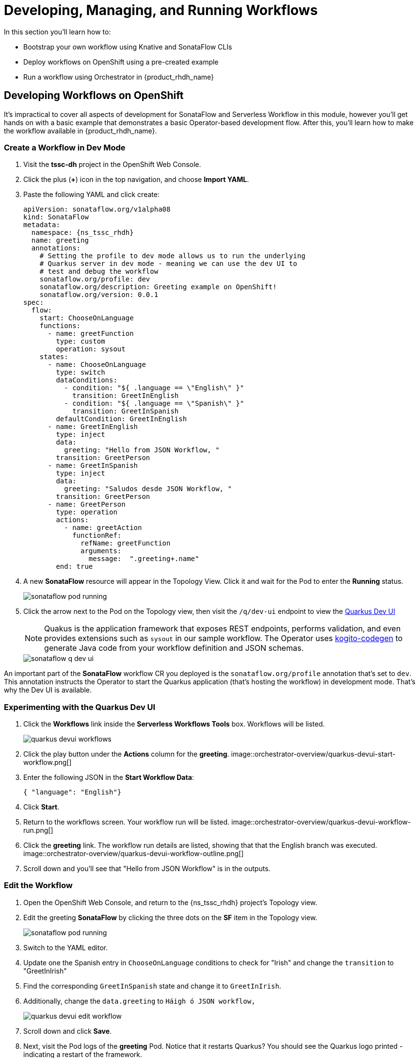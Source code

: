 = Developing, Managing, and Running Workflows

In this section you'll learn how to:

* Bootstrap your own workflow using Knative and SonataFlow CLIs
* Deploy workflows on OpenShift using a pre-created example
* Run a workflow using Orchestrator in {product_rhdh_name}

## Developing Workflows on OpenShift

It's impractical to cover all aspects of development for SonataFlow and Serverless Workflow in this module, however you'll get hands on with a basic example that demonstrates a basic Operator-based development flow. After this, you'll learn how to make the workflow available in {product_rhdh_name}.

### Create a Workflow in Dev Mode

. Visit the *tssc-dh* project in the OpenShift Web Console.
. Click the plus (*+*) icon in the top navigation, and choose *Import YAML*.
. Paste the following YAML and click create:
+ 
[source,yaml,role=execute,subs=attributes+]
----
apiVersion: sonataflow.org/v1alpha08
kind: SonataFlow
metadata:
  namespace: {ns_tssc_rhdh}
  name: greeting
  annotations:
    # Setting the profile to dev mode allows us to run the underlying
    # Quarkus server in dev mode - meaning we can use the dev UI to
    # test and debug the workflow
    sonataflow.org/profile: dev
    sonataflow.org/description: Greeting example on OpenShift!
    sonataflow.org/version: 0.0.1
spec:
  flow:
    start: ChooseOnLanguage
    functions:
      - name: greetFunction
        type: custom
        operation: sysout
    states:
      - name: ChooseOnLanguage
        type: switch
        dataConditions:
          - condition: "${ .language == \"English\" }"
            transition: GreetInEnglish
          - condition: "${ .language == \"Spanish\" }"
            transition: GreetInSpanish
        defaultCondition: GreetInEnglish
      - name: GreetInEnglish
        type: inject
        data:
          greeting: "Hello from JSON Workflow, "
        transition: GreetPerson
      - name: GreetInSpanish
        type: inject
        data:
          greeting: "Saludos desde JSON Workflow, "
        transition: GreetPerson
      - name: GreetPerson
        type: operation
        actions:
          - name: greetAction
            functionRef:
              refName: greetFunction
              arguments:
                message:  ".greeting+.name"
        end: true
----
. A new *SonataFlow* resource will appear in the Topology View. Click it and wait for the Pod to enter the *Running* status.
+
image::orchestrator-overview/sonataflow-pod-running.png[]
. Click the arrow next to the Pod on the Topology view, then visit the `/q/dev-ui` endpoint to view the https://quarkus.io/guides/dev-ui[Quarkus Dev UI]
+
NOTE: Quakus is the application framework that exposes REST endpoints, performs validation, and even provides extensions such as `sysout` in our sample workflow. The Operator uses https://mvnrepository.com/artifact/org.kie.kogito/kogito-codegen[kogito-codegen^] to generate Java code from your workflow definition and JSON schemas.
+
image::orchestrator-overview/sonataflow-q-dev-ui.png[]

An important part of the *SonataFlow* workflow CR you deployed is the `sonataflow.org/profile` annotation that's set to `dev`. This annotation instructs the Operator to start the Quarkus application (that's hosting the workflow) in development mode. That's why the Dev UI is available.

### Experimenting with the Quarkus Dev UI

. Click the *Workflows* link inside the *Serverless Workflows Tools* box. Workflows will be listed.
+
image::orchestrator-overview/quarkus-devui-workflows.png[]
. Click the play button under the *Actions* column for the *greeting*.
image::orchestrator-overview/quarkus-devui-start-workflow.png[]
. Enter the following JSON in the *Start Workflow Data*:
+
[source,bash,role=execute,subs=attributes+]
----
{ "language": "English"}
----
. Click *Start*.
. Return to the workflows screen. Your workflow run will be listed.
image::orchestrator-overview/quarkus-devui-workflow-run.png[]
. Click the *greeting* link. The workflow run details are listed, showing that that the English branch was executed. 
image::orchestrator-overview/quarkus-devui-workflow-outline.png[]
. Scroll down and you'll see that "Hello from JSON Workflow" is in the outputs.

### Edit the Workflow

. Open the OpenShift Web Console, and return to the {ns_tssc_rhdh} project's Topology view.
. Edit the greeting *SonataFlow* by clicking the three dots on the *SF* item in the Topology view.
+
image::orchestrator-overview/sonataflow-pod-running.png[]
. Switch to the YAML editor.
. Update one the Spanish entry in `ChooseOnLanguage` conditions to check for "Irish" and change the `transition` to "GreetInIrish"
. Find the corresponding `GreetInSpanish` state and change it to `GreetInIrish`.
. Additionally, change the `data.greeting` to `Háigh ó JSON workflow,`
+ 
image::orchestrator-overview/quarkus-devui-edit-workflow.png[]
. Scroll down and click *Save*.
. Next, visit the Pod logs of the *greeting* Pod. Notice that it restarts Quarkus? You should see the Quarkus logo printed - indicating a restart of the framework.
+
image::orchestrator-overview/quarkus-devui-restarts.png[]

Test the workflow again, but pass the "Irish" as the language and observe the results.

## Integrate a Workflow with Orchestrator

When it's time to deploy a production-ready workflow, you need to build it into a container image and run it using the `gitops` profile. This is outlined in the https://sonataflow.org/serverlessworkflow/main/cloud/operator/gitops-profile.html[SonataFlow Deployment Profiles Guide^]. In this section you'll use a pre-built image to save time.

To start, delete the development version of the *greeting* workflow:

. Open the OpenShift Web Console, and return to the {ns_tssc_rhdh} project's Topology view.
. Delete the greeting *SonataFlow* by clicking the three dots on the *SF* item in the Topology view.

Now you'll use the OpenShift Web Terminal to deploy the production version of the greeting workflow:

. Click the Web Terminal (*>_*) icon in the top navigation of the OpenShift Web Console.
. Launch a terminal in the popup using the default settings. Once the terminal starts, run these commands:
+
[source,bash,role=execute,subs=attributes+]
----
helm repo add workflows https://redhat-ads-tech.github.io/orchestrator-workflows/
helm install greeting-workflow workflows/greeting
----
. The new *greeting* service will appear in the Topology view.
. Additionally, if you login to {product_rhdh_name} you'll now see that *Greeting workflow* is listed.
+
image::orchestrator-overview/rhdh-workflow-list.png[]